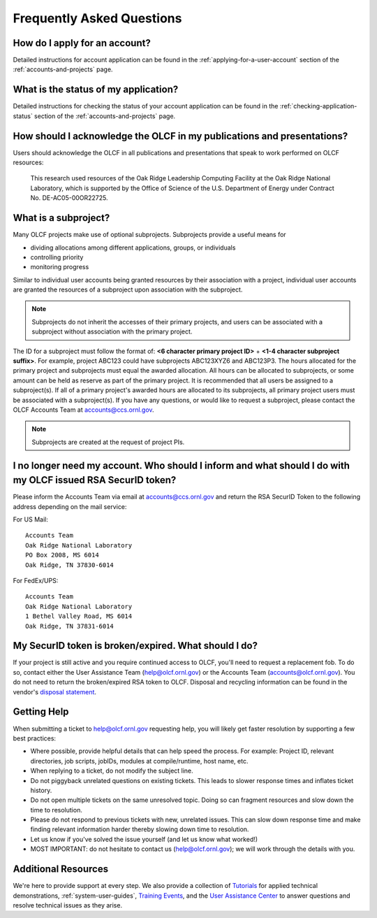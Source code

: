 *****************************
Frequently Asked Questions
*****************************

How do I apply for an account?
=================================

Detailed instructions for account application can be found in the
:ref:`applying-for-a-user-account`
section of the :ref:`accounts-and-projects` page.

What is the status of my application?
=======================================

Detailed instructions for checking the status of your account application
can be found in the :ref:`checking-application-status` section of the
:ref:`accounts-and-projects` page.

How should I acknowledge the OLCF in my publications and presentations?
==========================================================================

Users should acknowledge the OLCF in all publications and presentations
that speak to work performed on OLCF resources:

    This research used resources of the Oak Ridge Leadership Computing
    Facility at the Oak Ridge National Laboratory, which is supported by the
    Office of Science of the U.S. Department of Energy under Contract No.
    DE-AC05-00OR22725.


What is a subproject?
==========================

Many OLCF projects make use of optional subprojects. Subprojects provide
a useful means for

-  dividing allocations among different applications, groups, or
   individuals
-  controlling priority
-  monitoring progress

Similar to individual user accounts being granted resources by their
association with a project, individual user accounts are granted the
resources of a subproject upon association with the subproject.

.. note::
    Subprojects do not inherit the accesses of their primary
    projects, and users can be associated with a subproject without
    association with the primary project.

The ID for a subproject must follow the format of: **<6 character
primary project ID>** + **<1-4 character subproject suffix>**. For
example, project ABC123 could have subprojects ABC123XYZ6 and ABC123P3.
The hours allocated for the primary project and subprojects must equal
the awarded allocation. All hours can be allocated to subprojects, or
some amount can be held as reserve as part of the primary project. It is
recommended that all users be assigned to a subproject(s). If all of a
primary project's awarded hours are allocated to its subprojects, all
primary project users must be associated with a subproject(s). If you
have any questions, or would like to request a subproject, please
contact the OLCF Accounts Team at accounts@ccs.ornl.gov.

.. note::
    Subprojects are created at the request of project PIs.


I no longer need my account. Who should I inform and what should I do with my OLCF issued RSA SecurID token?
=============================================================================================================

Please inform the Accounts Team via email at accounts@ccs.ornl.gov and
return the RSA SecurID Token to the following address depending on the
mail service:

For US Mail:

::

	Accounts Team
	Oak Ridge National Laboratory
	PO Box 2008, MS 6014
	Oak Ridge, TN 37830-6014

For FedEx/UPS:

::

	Accounts Team
	Oak Ridge National Laboratory
	1 Bethel Valley Road, MS 6014
	Oak Ridge, TN 37831-6014

My SecurID token is broken/expired. What should I do?
=======================================================

If your project is still active and you require continued access to
OLCF, you'll need to request a replacement fob. To do so, contact either
the User Assistance Team (help@olcf.ornl.gov) or the Accounts Team
(`accounts@olcf.ornl.gov <mailto:accounts@ccs.ornl.gov>`__). You do not
need to return the broken/expired RSA token to OLCF. Disposal and
recycling information can be found in the vendor's `disposal
statement <https://www.emc.com/collateral/legal/token-disposal-statement.pdf>`__.

.. _getting-help:

Getting Help
==============

When submitting a ticket to help@olcf.ornl.gov requesting help, you will likely
get faster resolution by supporting a few best practices:

- Where possible, provide helpful details that can help speed the process. For
  example: Project ID, relevant directories, job scripts, jobIDs, modules at
  compile/runtime, host name, etc.
- When replying to a ticket, do not modify the subject line.
- Do not piggyback unrelated questions on existing tickets. This leads to slower
  response times and inflates ticket history.
- Do not open multiple tickets on the same unresolved topic. Doing so can
  fragment resources and slow down the time to resolution.
- Please do not respond to previous tickets with new, unrelated issues. This can
  slow down response time and make finding relevant information harder thereby
  slowing down time to resolution.
- Let us know if you've solved the issue yourself (and let us know what worked!)
- MOST IMPORTANT: do not hesitate to contact us (help@olcf.ornl.gov); we will
  work through the details with you.


Additional Resources
=======================

We're here to provide support at every step. We also provide a collection of
`Tutorials <https://www.olcf.ornl.gov/for-users/training/tutorials/>`__ for
applied technical demonstrations, :ref:`system-user-guides`, `Training Events
<https://www.olcf.ornl.gov/for-users/training/>`__, and the `User Assistance
Center <https://www.olcf.ornl.gov/for-users/user-assistance/>`__ to answer
questions and resolve technical issues as they arise.
